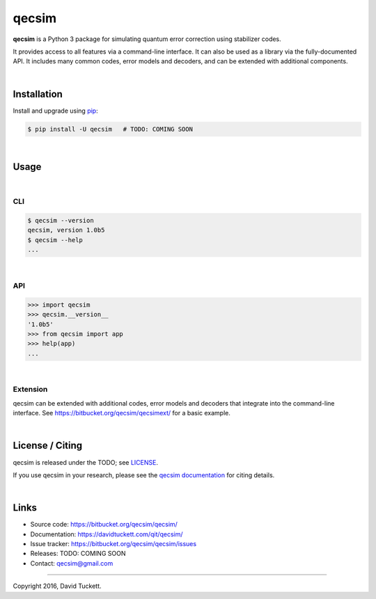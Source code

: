 qecsim
======

**qecsim** is a Python 3 package for simulating quantum error correction using
stabilizer codes.

It provides access to all features via a command-line interface. It can also be
used as a library via the fully-documented API. It includes many common codes,
error models and decoders, and can be extended with additional components.

|

Installation
------------

Install and upgrade using `pip`_:

.. code-block:: text

    $ pip install -U qecsim   # TODO: COMING SOON

.. _pip: https://pip.pypa.io/en/stable/quickstart/

|

Usage
-----

|

CLI
~~~

.. code-block:: text

    $ qecsim --version
    qecsim, version 1.0b5
    $ qecsim --help
    ...

|

API
~~~

.. code-block:: text

    >>> import qecsim
    >>> qecsim.__version__
    '1.0b5'
    >>> from qecsim import app
    >>> help(app)
    ...

|

Extension
~~~~~~~~~

qecsim can be extended with additional codes, error models and decoders that
integrate into the command-line interface.
See https://bitbucket.org/qecsim/qecsimext/ for a basic example.

|

License / Citing
----------------

qecsim is released under the TODO; see `<LICENSE>`__.

If you use qecsim in your research, please see the `qecsim documentation`_ for
citing details.

.. _qecsim documentation: https://davidtuckett.com/qit/qecsim/

|

Links
-----

* Source code: https://bitbucket.org/qecsim/qecsim/
* Documentation: https://davidtuckett.com/qit/qecsim/
* Issue tracker: https://bitbucket.org/qecsim/qecsim/issues
* Releases: TODO: COMING SOON
* Contact: qecsim@gmail.com

----

Copyright 2016, David Tuckett.
